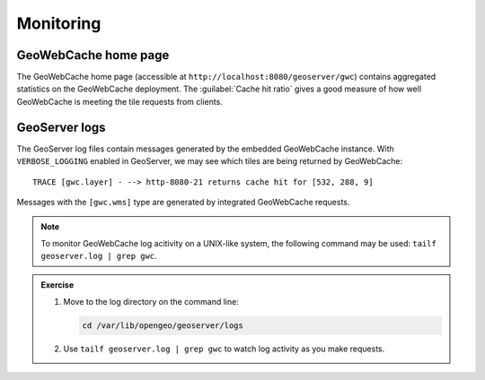 Monitoring
==========

GeoWebCache home page
---------------------

The GeoWebCache home page (accessible at ``http://localhost:8080/geoserver/gwc``) contains aggregated statistics on the GeoWebCache deployment. The :guilabel:`Cache hit ratio` gives a good measure of how well GeoWebCache is meeting the tile requests from clients.

GeoServer logs
--------------

The GeoServer log files contain messages generated by the embedded GeoWebCache instance. With ``VERBOSE_LOGGING`` enabled in GeoServer, we may see which tiles are being returned by GeoWebCache::

   TRACE [gwc.layer] - --> http-8080-21 returns cache hit for [532, 288, 9]

Messages with the ``[gwc.wms]`` type are generated by integrated GeoWebCache requests.

.. note:: To monitor GeoWebCache log acitivity on a UNIX-like system, the following command may be used: ``tailf geoserver.log | grep gwc``.

.. admonition:: Exercise

   #. Move to the log directory on the command line:

      .. code-block:: bash

         cd /var/lib/opengeo/geoserver/logs
         
   #. Use ``tailf geoserver.log | grep gwc`` to watch log activity as you make requests.